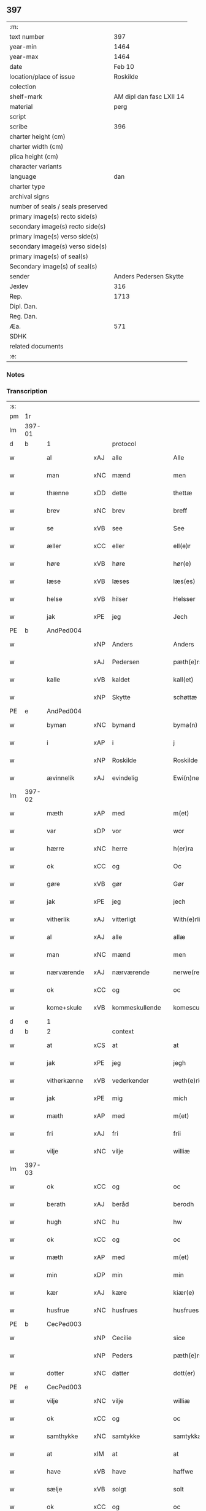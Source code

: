 ** 397

| :m:                               |                          |
| text number                       |                      397 |
| year-min                          |                     1464 |
| year-max                          |                     1464 |
| date                              |                   Feb 10 |
| location/place of issue           |                 Roskilde |
| colection                         |                          |
| shelf-mark                        | AM dipl dan fasc LXII 14 |
| material                          |                     perg |
| script                            |                          |
| scribe                            |                      396 |
| charter height (cm)               |                          |
| charter width (cm)                |                          |
| plica height (cm)                 |                          |
| character variants                |                          |
| language                          |                      dan |
| charter type                      |                          |
| archival signs                    |                          |
| number of seals / seals preserved |                          |
| primary image(s) recto side(s)    |                          |
| secondary image(s) recto side(s)  |                          |
| primary image(s) verso side(s)    |                          |
| secondary image(s) verso side(s)  |                          |
| primary image(s) of seal(s)       |                          |
| Secondary image(s) of seal(s)     |                          |
| sender                            |   Anders Pedersen Skytte |
| Jexlev                            |                      316 |
| Rep.                              |                     1713 |
| Dipl. Dan.                        |                          |
| Reg. Dan.                         |                          |
| Æa.                               |                      571 |
| SDHK                              |                          |
| related documents                 |                          |
| :e:                               |                          |

*** Notes


*** Transcription
| :s: |        |              |     |                |   |                   |                |   |   |   |        |         |   |   |    |                |
| pm  | 1r     |              |     |                |   |                   |                |   |   |   |        |         |   |   |    |                |
| lm  | 397-01 |              |     |                |   |                   |                |   |   |   |        |         |   |   |    |                |
| d   | b      | 1            |     | protocol       |   |                   |                |   |   |   |        |         |   |   |    |                |
| w   |        | al           | xAJ | alle           |   | Alle              | Alle           |   |   |   |        | dan     |   |   |    |         397-01 |
| w   |        | man          | xNC | mænd           |   | men               | men            |   |   |   |        | dan     |   |   |    |         397-01 |
| w   |        | thænne       | xDD | dette          |   | thettæ            | thettæ         |   |   |   |        | dan     |   |   |    |         397-01 |
| w   |        | brev         | xNC | brev           |   | breff             | bꝛeff          |   |   |   |        | dan     |   |   |    |         397-01 |
| w   |        | se           | xVB | see            |   | See               | ee            |   |   |   |        | dan     |   |   |    |         397-01 |
| w   |        | æller        | xCC | eller          |   | ell(e)r           | ellr          |   |   |   |        | dan     |   |   |    |         397-01 |
| w   |        | høre         | xVB | høre           |   | hør(e)            | hør           |   |   |   |        | dan     |   |   |    |         397-01 |
| w   |        | læse         | xVB | læses          |   | læs(es)           | læ            |   |   |   |        | dan     |   |   |    |         397-01 |
| w   |        | helse        | xVB | hilser         |   | Helsser           | Helſſer        |   |   |   |        | dan     |   |   |    |         397-01 |
| w   |        | jak          | xPE | jeg            |   | Jech              | Jech           |   |   |   |        | dan     |   |   |    |         397-01 |
| PE  | b      | AndPed004    |     |                |   |                   |                |   |   |   |        |         |   |   |    |                |
| w   |        |              | xNP | Anders         |   | Anders            | Ander         |   |   |   |        | dan     |   |   |    |         397-01 |
| w   |        |              | xAJ | Pedersen       |   | pæth(e)rss(øn)    | pæthꝛ̅ſ        |   |   |   |        | dan     |   |   |    |         397-01 |
| w   |        | kalle        | xVB | kaldet         |   | kall(et)          | kal̅l           |   |   |   |        | dan     |   |   |    |         397-01 |
| w   |        |              | xNP | Skytte         |   | schøttæ           | ſchøttæ        |   |   |   |        | dan     |   |   |    |         397-01 |
| PE  | e      | AndPed004    |     |                |   |                   |                |   |   |   |        |         |   |   |    |                |
| w   |        | byman        | xNC | bymand         |   | byma(n)           | byma̅           |   |   |   |        | dan     |   |   |    |         397-01 |
| w   |        | i            | xAP | i              |   | j                 | ȷ              |   |   |   |        | dan     |   |   |    |         397-01 |
| w   |        |              | xNP | Roskilde       |   | Roskilde          | Roſkılde       |   |   |   |        | dan     |   |   |    |         397-01 |
| w   |        | ævinnelik    | xAJ | evindelig      |   | Ewi(n)neligh      | Ewı̅nelıgh      |   |   |   |        | dan     |   |   |    |         397-01 |
| lm  | 397-02 |              |     |                |   |                   |                |   |   |   |        |         |   |   |    |                |
| w   |        | mæth         | xAP | med            |   | m(et)             | mꝫ             |   |   |   |        | dan     |   |   |    |         397-02 |
| w   |        | var          | xDP | vor            |   | wor               | woꝛ            |   |   |   |        | dan     |   |   |    |         397-02 |
| w   |        | hærre        | xNC | herre          |   | h(er)ra           | hra           |   |   |   |        | dan     |   |   |    |         397-02 |
| w   |        | ok           | xCC | og             |   | Oc                | Oc             |   |   |   |        | dan     |   |   |    |         397-02 |
| w   |        | gøre         | xVB | gør            |   | Gør               | Gøꝛ            |   |   |   |        | dan     |   |   |    |         397-02 |
| w   |        | jak          | xPE | jeg            |   | jech              | ȷech           |   |   |   |        | dan     |   |   |    |         397-02 |
| w   |        | vitherlik    | xAJ | vitterligt     |   | With(e)rlicht     | Wıthꝛ̅lıcht     |   |   |   |        | dan     |   |   |    |         397-02 |
| w   |        | al           | xAJ | alle           |   | allæ              | allæ           |   |   |   |        | dan     |   |   |    |         397-02 |
| w   |        | man          | xNC | mænd           |   | men               | men            |   |   |   |        | dan     |   |   |    |         397-02 |
| w   |        | nærværende   | xAJ | nærværende     |   | nerwe(rende)      | nerwe         |   |   |   | de-sup | dan     |   |   |    |         397-02 |
| w   |        | ok           | xCC | og             |   | oc                | oc             |   |   |   |        | dan     |   |   |    |         397-02 |
| w   |        | kome+skule   | xVB | kommeskullende |   | komescule(nde)    | komeſcule̅     |   |   |   |        | dan     |   |   |    |         397-02 |
| d   | e      | 1            |     |                |   |                   |                |   |   |   |        |         |   |   |    |                |
| d   | b      | 2            |     | context        |   |                   |                |   |   |   |        |         |   |   |    |                |
| w   |        | at           | xCS | at             |   | at                | at             |   |   |   |        | dan     |   |   |    |         397-02 |
| w   |        | jak          | xPE | jeg            |   | jegh              | ȷegh           |   |   |   |        | dan     |   |   |    |         397-02 |
| w   |        | vitherkænne  | xVB | vederkender    |   | weth(e)rken(n)er  | wethꝛ̅ken̅eꝛ     |   |   |   |        | dan     |   |   |    |         397-02 |
| w   |        | jak          | xPE | mig            |   | mich              | mich           |   |   |   |        | dan     |   |   |    |         397-02 |
| w   |        | mæth         | xAP | med            |   | m(et)             | mꝫ             |   |   |   |        | dan     |   |   |    |         397-02 |
| w   |        | fri          | xAJ | fri            |   | frii              | frii           |   |   |   |        | dan     |   |   |    |         397-02 |
| w   |        | vilje        | xNC | vilje          |   | williæ            | willıæ         |   |   |   |        | dan     |   |   |    |         397-02 |
| lm  | 397-03 |              |     |                |   |                   |                |   |   |   |        |         |   |   |    |                |
| w   |        | ok           | xCC | og             |   | oc                | oc             |   |   |   |        | dan     |   |   |    |         397-03 |
| w   |        | berath       | xAJ | beråd          |   | berodh            | berodh         |   |   |   |        | dan     |   |   |    |         397-03 |
| w   |        | hugh         | xNC | hu             |   | hw                | hw             |   |   |   |        | dan     |   |   |    |         397-03 |
| w   |        | ok           | xCC | og             |   | oc                | oc             |   |   |   |        | dan     |   |   |    |         397-03 |
| w   |        | mæth         | xAP | med            |   | m(et)             | mꝫ             |   |   |   |        | dan     |   |   |    |         397-03 |
| w   |        | min          | xDP | min            |   | min               | mi            |   |   |   |        | dan     |   |   |    |         397-03 |
| w   |        | kær          | xAJ | kære           |   | kiær(e)           | kiær          |   |   |   |        | dan     |   |   |    |         397-03 |
| w   |        | husfrue      | xNC | husfrues       |   | husfrues          | huſfrue       |   |   |   |        | dan     |   |   |    |         397-03 |
| PE  | b      | CecPed003    |     |                |   |                   |                |   |   |   |        |         |   |   |    |                |
| w   |        |              | xNP | Cecilie        |   | sice              | ſıce           |   |   |   |        | dan     |   |   |    |         397-03 |
| w   |        |              | xNP | Peders         |   | pæth(e)rs         | pæthꝛ        |   |   |   |        | dan     |   |   |    |         397-03 |
| w   |        | dotter       | xNC | datter         |   | dott(er)          | dott          |   |   |   |        | dan     |   |   |    |         397-03 |
| PE  | e      | CecPed003    |     |                |   |                   |                |   |   |   |        |         |   |   |    |                |
| w   |        | vilje        | xNC | vilje          |   | williæ            | wıllıæ         |   |   |   |        | dan     |   |   |    |         397-03 |
| w   |        | ok           | xCC | og             |   | oc                | oc             |   |   |   |        | dan     |   |   |    |         397-03 |
| w   |        | samthykke    | xNC | samtykke       |   | samtykkæ          | ſamtykkæ       |   |   |   |        | dan     |   |   |    |         397-03 |
| w   |        | at           | xIM | at             |   | at                | at             |   |   |   |        | dan     |   |   |    |         397-03 |
| w   |        | have         | xVB | have           |   | haffwe            | haffwe         |   |   |   |        | dan     |   |   |    |         397-03 |
| w   |        | sælje        | xVB | solgt          |   | solt              | ſolt           |   |   |   |        | dan     |   |   |    |         397-03 |
| w   |        | ok           | xCC | og             |   | oc                | oc             |   |   |   |        | dan     |   |   |    |         397-03 |
| w   |        | skøte        | xVB | skødt          |   | schøt             | ſchøt          |   |   |   |        | dan     |   |   |    |         397-03 |
| w   |        | ok           | xCC | og             |   | oc                | oc             |   |   |   |        | dan     |   |   |    |         397-03 |
| w   |        | sælje        | xVB | sælg           |   | sæll              | ſæll           |   |   |   |        | dan     |   |   |    |         397-03 |
| w   |        | ok           | xCC | og             |   | oc                | oc             |   |   |   |        | dan     |   |   |    |         397-03 |
| lm  | 397-04 |              |     |                |   |                   |                |   |   |   |        |         |   |   |    |                |
| w   |        | skøte        | xVB | skøder         |   | schøth(e)r        | ſchøth̅ꝛ        |   |   |   |        | dan     |   |   |    |         397-04 |
| w   |        | hetherlik    | xAJ | hæderlig       |   | heth(e)rligh      | hethꝛlıgh     |   |   |   |        | dan     |   |   |    |         397-04 |
| w   |        | man          | xNC | mand           |   | man               | man            |   |   |   |        | dan     |   |   |    |         397-04 |
| w   |        | hærre        | xNC | herr           |   | H(er)             | H̅              |   |   |   |        | dan     |   |   |    |         397-04 |
| PE  | b      | AndOlu004    |     |                |   |                   |                |   |   |   |        |         |   |   |    |                |
| w   |        |              | xNP | Anders         |   | anders            | andeꝛ         |   |   |   |        | dan     |   |   |    |         397-04 |
| w   |        |              | xNP | Olufsen        |   | oleffs(øn)        | oleff         |   |   |   |        | dan     |   |   |    |         397-04 |
| PE  | e      | AndOlu004    |     |                |   |                   |                |   |   |   |        |         |   |   |    |                |
| w   |        | perpetuus    | xNC |                |   | p(er)pet(uus)     | ̲etꝭ           |   |   |   |        | lat/dan |   |   |    |         397-04 |
| w   |        | vicarius     | xNC |                |   | vicar(ius)        | vıcarꝭ         |   |   |   |        | lat/dan |   |   |    |         397-04 |
| w   |        | i            | xAP | i              |   | i                 | ı              |   |   |   |        | dan     |   |   |    |         397-04 |
| w   |        |              | xNP | Roskilde       |   | Rosk(ilde)        | Roſkꝭ          |   |   |   |        | dan     |   |   |    |         397-04 |
| w   |        | domkirkje    | xNC | domkirke       |   | domki(er)kæ       | domkıkæ       |   |   |   |        | dan     |   |   |    |         397-04 |
| w   |        | en           | xNA | en             |   | en                | en             |   |   |   |        | dan     |   |   |    |         397-04 |
| w   |        | min          | xDP | min            |   | myn               | myn            |   |   |   |        | dan     |   |   |    |         397-04 |
| w   |        | garth        | xNC | gård           |   | gordh             | gordh          |   |   |   |        | dan     |   |   |    |         397-04 |
| w   |        | sum          | xRP | som            |   | som               | ſom            |   |   |   |        | dan     |   |   |    |         397-04 |
| w   |        | jak          | xPE | jeg            |   | jegh              | ȷegh           |   |   |   |        | dan     |   |   |    |         397-04 |
| w   |        | nu           | xAV | nu             |   | nw                | nw             |   |   |   |        | dan     |   |   |    |         397-04 |
| w   |        | i            | xAV | i              |   | i                 | ı              |   |   |   |        | dan     |   |   |    |         397-04 |
| w   |        | bo           | xVB | bor            |   | boor              | booꝛ           |   |   |   |        | dan     |   |   |    |         397-04 |
| w   |        | ligje        | xVB | liggende       |   | ligge(n)d(e)      | ligge̅         |   |   |   |        | dan     |   |   |    |         397-04 |
| lm  | 397-05 |              |     |                |   |                   |                |   |   |   |        |         |   |   |    |                |
| w   |        | i            | xAP | i              |   | i                 | ı              |   |   |   |        | dan     |   |   |    |         397-05 |
| w   |        | sankte       | xAJ | sankte         |   | s(anc)ti          | ſtı̅            |   |   |   |        | lat     |   |   |    |         397-05 |
| w   |        |              | xNP | Budolfi        |   | bothulphi         | bothulphi      |   |   |   |        | lat     |   |   |    |         397-05 |
| w   |        | sokn         | xNC | sogn           |   | sogn              | ſogn           |   |   |   |        | dan     |   |   |    |         397-05 |
| w   |        | sunnen       | xAJ | sønden         |   | sønnen            | ſønne         |   |   |   |        | dan     |   |   |    |         397-05 |
| w   |        | vither       | xAP | ved            |   | wedh              | wedh           |   |   |   |        | dan     |   |   |    |         397-05 |
| w   |        | torgh+gate   | xNC | torvgaden      |   | torffgaden        | toꝛffgaden     |   |   |   |        | dan     |   |   |    |         397-05 |
| w   |        | mællem       | xAP | mellem         |   | mello(m)          | mello̅          |   |   |   |        | dan     |   |   |    |         397-05 |
| w   |        | thæn         | xAT | den            |   | th(e)n            | thn̅            |   |   |   |        | dan     |   |   |    |         397-05 |
| w   |        | jorth        | xNC | jord           |   | jordh             | ȷoꝛdh          |   |   |   |        | dan     |   |   |    |         397-05 |
| w   |        | sum          | xRP | som            |   | som               | ſom            |   |   |   |        | dan     |   |   |    |         397-05 |
| PE  | b      | BjøSud001    |     |                |   |                   |                |   |   |   |        |         |   |   |    |                |
| w   |        |              | xNP | bjørn          |   | biørn             | bıøꝛn          |   |   |   |        | dan     |   |   |    |         397-05 |
| w   |        |              | xNP | Sudere         |   | sudher(e)         | ſudher        |   |   |   |        | dan     |   |   |    |         397-05 |
| PE  | e      | BjøSud001    |     |                |   |                   |                |   |   |   |        |         |   |   |    |                |
| w   |        | nu           | xAV | nu             |   | nw                | nw             |   |   |   |        | dan     |   |   |    |         397-05 |
| w   |        | upa          | xAV | på             |   | pa                | pa             |   |   |   |        | dan     |   |   |    |         397-05 |
| w   |        | bo           | xVB | bor            |   | boor              | booꝛ           |   |   |   |        | dan     |   |   |    |         397-05 |
| w   |        | ok           | xCC | og             |   | oc                | oc             |   |   |   |        | dan     |   |   |    |         397-05 |
| w   |        | sankte       | xAJ | sankte         |   | s(anc)ti          | ſti̅            |   |   |   |        | lat     |   |   |    |         397-05 |
| w   |        |              | xNP |                |   | laur(is)sæ        | laurꝭſæ        |   |   |   |        | dan     |   |   |    |         397-05 |
| w   |        | kirkje       | xNC | kirke          |   | kirkæ             | kirkæ          |   |   |   |        | dan     |   |   |    |         397-05 |
| lm  | 397-06 |              |     |                |   |                   |                |   |   |   |        |         |   |   |    |                |
| w   |        | jorth        | xNC | jord           |   | iorh              | ıoꝛh           |   |   |   |        | dan     |   |   |    |         397-06 |
| w   |        | mæth         | xAP | med            |   | m(et)             | mꝫ             |   |   |   |        | dan     |   |   |    |         397-06 |
| w   |        | al           | xAJ | al             |   | all               | all            |   |   |   |        | dan     |   |   |    |         397-06 |
| w   |        | forskreven   | xAJ | forskrevne     |   | for(screfne)      | foꝛꝭᷠͤ           |   |   |   |        | dan     |   |   |    |         397-06 |
| w   |        | garth        | xNC | gårds          |   | gords             | goꝛd          |   |   |   |        | dan     |   |   |    |         397-06 |
| w   |        | tilligjelse  | xNC | tilliggelse    |   | tilliggelsæ       | tıllıggelſæ    |   |   |   |        | dan     |   |   |    |         397-06 |
| w   |        | brethe       | xNC | bredde         |   | bredhe            | bredhe         |   |   |   |        | dan     |   |   |    |         397-06 |
| w   |        | ok           | xCC | og             |   | oc                | oc             |   |   |   |        | dan     |   |   |    |         397-06 |
| w   |        | længe        | xNC | længe          |   | lenge             | lenge          |   |   |   |        | dan     |   |   |    |         397-06 |
| w   |        | hus          | xNC | hus            |   | hws               | hw            |   |   |   |        | dan     |   |   |    |         397-06 |
| w   |        | ok           | xCC | og             |   | oc                | oc             |   |   |   |        | dan     |   |   |    |         397-06 |
| w   |        | grund        | xNC | grund          |   | gru(n)dh          | gru̅dh          |   |   |   |        | dan     |   |   |    |         397-06 |
| w   |        | vat          | xAJ | vådt           |   | wot               | wot            |   |   |   |        | dan     |   |   |    |         397-06 |
| w   |        | ok           | xCC | og             |   | oc                | oc             |   |   |   |        | dan     |   |   |    |         397-06 |
| w   |        | thyr         | xAJ | tørt           |   | tiwrth            | tıwrth         |   |   |   |        | dan     |   |   |    |         397-06 |
| w   |        | ænge         | xAV | ingte          |   | engthæ            | engthæ         |   |   |   |        | dan     |   |   |    |         397-06 |
| w   |        | undentaken   | xAV | unden          |   | vnde(n)           | vnde̅           |   |   |   |        | dan     |   |   |    |         397-06 |
| w   |        | undentaken   | xAV | taget          |   | taghet            | taghet         |   |   |   |        | dan     |   |   |    |         397-06 |
| w   |        | til          | xAP | til            |   | till              | tıll           |   |   |   |        | dan     |   |   |    |         397-06 |
| w   |        | ævinnelik    | xAJ | evindelige     |   | ewi(m)ne⟨-⟩¦lighe | ewi̅ne⟨ ⟩¦lıghe |   |   |   |        | dan     |   |   |    | 397-06-3970-07 |
| w   |        | eghe         | xNC | eje            |   | eyæ               | eyæ            |   |   |   |        | dan     |   |   |    |         397-07 |
| w   |        | item         | xAV |                |   | Jt(em)            | Jtꝭ            |   |   |   |        | lat     |   |   |    |         397-07 |
| w   |        | kænne        | xVB | kendes         |   | ke(n)nis          | ke̅ni          |   |   |   |        | dan     |   |   |    |         397-07 |
| w   |        | jak          | xPE | jeg            |   | jech              | ȷech           |   |   |   |        | dan     |   |   |    |         397-07 |
| w   |        | jak          | xPE | mig            |   | mich              | mich           |   |   |   |        | dan     |   |   |    |         397-07 |
| w   |        | at           | xIM | at             |   | at                | at             |   |   |   |        | dan     |   |   |    |         397-07 |
| w   |        | have         | xVB | have           |   | haffwæ            | haffwæ         |   |   |   |        | dan     |   |   |    |         397-07 |
| w   |        | upbære       | xVB | opbåret        |   | vpboret           | vpboret        |   |   |   |        | dan     |   |   |    |         397-07 |
| w   |        | ful          | xAJ | fuldt          |   | fult              | fult           |   |   |   |        | dan     |   |   |    |         397-07 |
| w   |        | værth        | xNC | værd           |   | wærdh             | wærdh          |   |   |   |        | dan     |   |   |    |         397-07 |
| w   |        | ok           | xCC | og             |   | oc                | oc             |   |   |   |        | dan     |   |   |    |         397-07 |
| w   |        | goth         | xAJ | god            |   | goth              | goth           |   |   |   |        | dan     |   |   |    |         397-07 |
| w   |        | betaling     | xNC | betaling       |   | betaling          | betaling       |   |   |   |        | dan     |   |   |    |         397-07 |
| w   |        | af           | xAP | af             |   | aff               | aff            |   |   |   |        | dan     |   |   |    |         397-07 |
| w   |        | fornævnd     | xAJ | fornævnte      |   | for(nefnde)       | foꝛͩͤ            |   |   |   |        | dan     |   |   |    |         397-07 |
| w   |        | hærre        | xNC | herr           |   | H(er)             | H̅              |   |   |   |        | dan     |   |   |    |         397-07 |
| PE  | b      | AndOlu004    |     |                |   |                   |                |   |   |   |        |         |   |   |    |                |
| w   |        |              | xNP | Anders         |   | anders            | andeꝛ         |   |   |   |        | dan     |   |   |    |         397-07 |
| w   |        |              | xNP | Olufsen        |   | oleffs(øn)        | oleff         |   |   |   |        | dan     |   |   |    |         397-07 |
| PE  | e      | AndOlu004    |     |                |   |                   |                |   |   |   |        |         |   |   |    |                |
| w   |        | fore         | xAP | fore           |   | for(e)            | for           |   |   |   |        | dan     |   |   |    |         397-07 |
| lm  | 397-08 |              |     |                |   |                   |                |   |   |   |        |         |   |   |    |                |
| w   |        | thæn         | xAT | den            |   | th(e)n            | th̅            |   |   |   |        | dan     |   |   |    |         397-08 |
| w   |        | foreskreven  | xAJ | foreskrevne    |   | for(e)sc(re)ffne  | foꝛꝭſcͤffne     |   |   |   |        | dan     |   |   |    |         397-08 |
| w   |        | garth        | xNC | gård           |   | gordh             | goꝛdh          |   |   |   |        | dan     |   |   |    |         397-08 |
| w   |        | sva          | xAV | så             |   | swo               | ſwo            |   |   |   |        | dan     |   |   |    |         397-08 |
| w   |        | at           | xCS | at             |   | at                | at             |   |   |   |        | dan     |   |   |    |         397-08 |
| w   |        | jak          | xPE | jeg            |   | jech              | ȷech           |   |   |   |        | dan     |   |   |    |         397-08 |
| w   |        | ok           | xCC | og             |   | oc                | oc             |   |   |   |        | dan     |   |   |    |         397-08 |
| w   |        | forskreven   | xAJ | forskrevne     |   | for(screfne)      | foꝛꝭᷠͤ           |   |   |   |        | dan     |   |   |    |         397-08 |
| w   |        | min          | xDP | min            |   | my(n)             | my̅             |   |   |   |        | dan     |   |   |    |         397-08 |
| w   |        | husfrue      | xNC | husfrue        |   | husf(rv)          | huſfͮ           |   |   |   |        | dan     |   |   |    |         397-08 |
| w   |        | vi           | xPE | os             |   | oss               | oſſ            |   |   |   |        | dan     |   |   |    |         397-08 |
| w   |        | aldeles      | xAV | aldeles        |   | aldelis           | aldelı        |   |   |   |        | dan     |   |   |    |         397-08 |
| w   |        | nøghje       | xVB | nøjes          |   | nøghis            | nøghı         |   |   |   |        | dan     |   |   |    |         397-08 |
| w   |        | i            | xAP | i              |   | j                 | ȷ              |   |   |   |        | dan     |   |   |    |         397-08 |
| w   |        | al           | xAJ | alle           |   | alle              | alle           |   |   |   |        | dan     |   |   |    |         397-08 |
| w   |        | mate         | xNC | måde           |   | made              | made           |   |   |   |        | dan     |   |   |    |         397-08 |
| w   |        | item         | xAV |                |   | Jt(em)            | Jtꝭ            |   |   |   |        | lat     |   |   |    |         397-08 |
| w   |        | kænne        | xVB | kendes         |   | ke(n)nis          | ke̅ni          |   |   |   |        | dan     |   |   |    |         397-08 |
| w   |        | jak          | xPE | jeg            |   | jech              | ȷech           |   |   |   |        | dan     |   |   |    |         397-08 |
| w   |        | jak          | xPE | mig            |   | mich              | mich           |   |   |   |        | dan     |   |   |    |         397-08 |
| w   |        | ok           | xCC | og             |   | oc                | oc             |   |   |   |        | dan     |   |   |    |         397-08 |
| w   |        | min          | xDP | min            |   | my(n)             | my̅             |   |   |   |        | dan     |   |   |    |         397-08 |
| lm  | 397-09 |              |     |                |   |                   |                |   |   |   |        |         |   |   |    |                |
| w   |        | husfru       | xNC | husfrue        |   | husfru            | huſfru         |   |   |   |        | dan     |   |   |    |         397-09 |
| w   |        | ok           | xCC | og             |   | oc                | oc             |   |   |   |        | dan     |   |   |    |         397-09 |
| w   |        | var          | xDP | vore           |   | wor(e)            | wor           |   |   |   |        | dan     |   |   |    |         397-09 |
| w   |        | arving       | xNC | arvinge        |   | arwinge           | aꝛwinge        |   |   |   |        | dan     |   |   |    |         397-09 |
| w   |        | ænge         | xDD | ingen          |   | engh(e)n          | engh̅          |   |   |   |        | dan     |   |   |    |         397-09 |
| w   |        | ytermere     | xAJ | ydermere       |   | yth(e)rmer(e)     | ythꝛ̅mer       |   |   |   |        | dan     |   |   |    |         397-09 |
| w   |        | rættighhet   | xNC | rettighed      |   | rættecheet        | rættecheet     |   |   |   |        | dan     |   |   |    |         397-09 |
| w   |        | ok           | xCC | og             |   | oc                | oc             |   |   |   |        | dan     |   |   |    |         397-09 |
| w   |        | eghedom      | xNC | ejendom        |   | eyændom           | eyændo        |   |   |   |        | dan     |   |   |    |         397-09 |
| w   |        | at           | xIM | at             |   | at                | at             |   |   |   |        | dan     |   |   |    |         397-09 |
| w   |        | have         | xVB | have           |   | haffwæ            | haffwæ         |   |   |   |        | dan     |   |   |    |         397-09 |
| w   |        | i            | xAP | i              |   | j                 | ȷ              |   |   |   |        | dan     |   |   |    |         397-09 |
| w   |        | forskreven   | xAJ | forskrevne     |   | forsc(re)ffne     | foꝛſcͤffne      |   |   |   |        | dan     |   |   |    |         397-09 |
| w   |        | garth        | xNC | gård           |   | gordh             | goꝛdh          |   |   |   |        | dan     |   |   |    |         397-09 |
| w   |        | i            | xAP | i              |   | j                 | ȷ              |   |   |   |        | dan     |   |   |    |         397-09 |
| w   |        | noker        | xDD | nogen          |   | nogh(e)r          | noghꝛ̅          |   |   |   |        | dan     |   |   |    |         397-09 |
| lm  | 397-10 |              |     |                |   |                   |                |   |   |   |        |         |   |   |    |                |
| w   |        | mate         | xNC | måde           |   | made              | made           |   |   |   |        | dan     |   |   |    |         397-10 |
| w   |        | æfter        | xAP | efter          |   | æfft(er)          | æfft          |   |   |   |        | dan     |   |   |    |         397-10 |
| w   |        | thænne       | xDD | denne          |   | then(n)æ          | then̅æ          |   |   |   |        | dan     |   |   |    |         397-10 |
| w   |        | dagh         | xNC | dag            |   | daw               | daw            |   |   |   |        | dan     |   |   |    |         397-10 |
| w   |        | item         | xAV |                |   | Jt(em)            | Jtꝭ            |   |   |   |        | lat     |   |   |    |         397-10 |
| w   |        | tilbinde     | xVB | tilbinder      |   | tilbindh(e)r      | tilbindhꝛ̅      |   |   |   |        | dan     |   |   |    |         397-10 |
| w   |        | jak          | xPE | jeg            |   | jech              | ȷech           |   |   |   |        | dan     |   |   |    |         397-10 |
| w   |        | jak          | xPE | mig            |   | mich              | mich           |   |   |   |        | dan     |   |   |    |         397-10 |
| w   |        | ok           | xCC | og             |   | oc                | oc             |   |   |   |        | dan     |   |   |    |         397-10 |
| w   |        | min          | xDP | mine           |   | mynæ              | mẏnæ           |   |   |   |        | dan     |   |   |    |         397-10 |
| w   |        | arving       | xNC | arvinge        |   | arwinge           | aꝛwinge        |   |   |   |        | dan     |   |   |    |         397-10 |
| w   |        | at           | xIM | at             |   | at                | at             |   |   |   |        | dan     |   |   |    |         397-10 |
| w   |        | fri          | xVB | fri            |   | frij              | frij           |   |   |   |        | dan     |   |   |    |         397-10 |
| w   |        | ok           | xCC | og             |   | oc                | oc             |   |   |   |        | dan     |   |   |    |         397-10 |
| w   |        | hemle        | xVB | hjemle         |   | hemlæ             | hemlæ          |   |   |   |        | dan     |   |   |    |         397-10 |
| w   |        | ok           | xCC | og             |   | oc                | oc             |   |   |   |        | dan     |   |   |    |         397-10 |
| w   |        | tilsta       | xVB | tilstå         |   | tilstaa           | tılſtaa        |   |   |   |        | dan     |   |   |    |         397-10 |
| w   |        | fornævnd     | xAJ | fornævnte      |   | for(nefnde)       | foꝛ           |   |   |   | de-sup | dan     |   |   |    |         397-10 |
| w   |        | hærre        | xNC | herr           |   | h(er)             | h̅              |   |   |   |        | dan     |   |   |    |         397-10 |
| PE  | b      | AndOlu004    |     |                |   |                   |                |   |   |   |        |         |   |   |    |                |
| w   |        |              | xNP | Anders         |   | andr(is)          | andrꝭ          |   |   |   |        | dan     |   |   |    |         397-10 |
| lm  | 397-11 |              |     |                |   |                   |                |   |   |   |        |         |   |   |    |                |
| w   |        |              | xNP | Olufsen        |   | oleffs(øn)        | oleff         |   |   |   |        | dan     |   |   |    |         397-11 |
| PE  | e      | AndOlu004    |     |                |   |                   |                |   |   |   |        |         |   |   |    |                |
| w   |        | ok           | xCC | og             |   | oc                | oc             |   |   |   |        | dan     |   |   |    |         397-11 |
| w   |        | han          | xPE | hans           |   | hans              | han           |   |   |   |        | dan     |   |   |    |         397-11 |
| w   |        | arving       | xNC | arvinge        |   | arwinge           | arwinge        |   |   |   |        | dan     |   |   |    |         397-11 |
| w   |        | thæn         | xAT | den            |   | th(e)n            | thn̅            |   |   |   |        | dan     |   |   |    |         397-11 |
| w   |        | fornævnd     | xAJ | fornævnte      |   | for(nefnde)       | foꝛͩᷔ            |   |   |   |        | dan     |   |   |    |         397-11 |
| w   |        | garth        | xNC | gård           |   | gordh             | goꝛdh          |   |   |   |        | dan     |   |   |    |         397-11 |
| w   |        | mæth         | xAP | med            |   | m(et)             | mꝫ             |   |   |   |        | dan     |   |   |    |         397-11 |
| w   |        | hus          | xNC | hus            |   | hws               | hw            |   |   |   |        | dan     |   |   |    |         397-11 |
| w   |        | ok           | xCC | og             |   | oc                | oc             |   |   |   |        | dan     |   |   |    |         397-11 |
| w   |        | jorth        | xNC | jord           |   | jordh             | ȷoꝛdh          |   |   |   |        | dan     |   |   |    |         397-11 |
| w   |        | sum          | xRP | som            |   | som               | ſom            |   |   |   |        | dan     |   |   |    |         397-11 |
| w   |        | foreskreven  | xAJ | foreskrevet    |   | for(e)sc(re)ffuet | forſcͤffuet    |   |   |   |        | dan     |   |   |    |         397-11 |
| w   |        | sta          | xVB | står           |   | star              | ſtaꝛ           |   |   |   |        | dan     |   |   |    |         397-11 |
| w   |        | mot          | xAP | mod            |   | mot               | mot            |   |   |   |        | dan     |   |   |    |         397-11 |
| w   |        | hvær         | xDD | hvers          |   | hwers             | hweꝛ          |   |   |   |        | dan     |   |   |    |         397-11 |
| w   |        | man          | xNC | mands          |   | mans              | man           |   |   |   |        | dan     |   |   |    |         397-11 |
| w   |        | hinder       | xNC | hinder         |   | hinder            | hindeꝛ         |   |   |   |        | dan     |   |   |    |         397-11 |
| lm  | 397-12 |              |     |                |   |                   |                |   |   |   |        |         |   |   |    |                |
| w   |        | æller        | xCC | eller          |   | ell(e)r           | ellr          |   |   |   |        | dan     |   |   |    |         397-12 |
| w   |        | gensæghjelse | xNC | gensigelse     |   | giensyælsæ        | gıenſyælſæ     |   |   |   |        | dan     |   |   |    |         397-12 |
| w   |        | ske          | xVB | skede          |   | Skedhæ            | kedhæ         |   |   |   |        | dan     |   |   |    |         397-12 |
| w   |        | thæn         | xPE | det            |   | th(et)            | thꝫ            |   |   |   |        | dan     |   |   |    |         397-12 |
| w   |        | ok           | xAV | og             |   | oc                | oc             |   |   |   |        | dan     |   |   |    |         397-12 |
| w   |        | sva          | xAV | så             |   | swo               | ſwo            |   |   |   |        | dan     |   |   |    |         397-12 |
| w   |        | thæn         | xPE | det            |   | th(et)            | thꝫ            |   |   |   |        | dan     |   |   |    |         397-12 |
| w   |        | guth         | xNC | Gud            |   | gudh              | gudh           |   |   |   |        | dan     |   |   |    |         397-12 |
| w   |        | forbjuthe    | xVB | forbyde        |   | forbiwdhe         | foꝛbıwdhe      |   |   |   |        | dan     |   |   |    |         397-12 |
| w   |        | at           | xCS | at             |   | at                | at             |   |   |   |        | dan     |   |   |    |         397-12 |
| w   |        | fornævnd     | xAJ | fornævnte      |   | for(nefnde)       | foꝛͩꝭ           |   |   |   |        | dan     |   |   |    |         397-12 |
| w   |        | hærre        | xNC | herr           |   | h(er)             | h̅              |   |   |   |        | dan     |   |   |    |         397-12 |
| PE  | b      | AndOlu004    |     |                |   |                   |                |   |   |   |        |         |   |   |    |                |
| w   |        |              | xNP | Anders         |   | andr(is)          | andrꝭ          |   |   |   |        | dan     |   |   |    |         397-12 |
| PE  | e      | AndOlu004    |     |                |   |                   |                |   |   |   |        |         |   |   |    |                |
| w   |        | noker        | xDD | nogen          |   | noke(n)           | noke̅           |   |   |   |        | dan     |   |   |    |         397-12 |
| w   |        | skathe       | xNC | skade          |   | skadhe            | ſkadhe         |   |   |   |        | dan     |   |   |    |         397-12 |
| w   |        | fa           | xVB | finge          |   | finge             | fınge          |   |   |   |        | dan     |   |   |    |         397-12 |
| w   |        | upa          | xAP | opå            |   | vpa               | vpa            |   |   |   |        | dan     |   |   |    |         397-12 |
| w   |        | forskreven   | xAJ | forskrevne     |   | for(screfne)      | foꝛꝭᷠͤ           |   |   |   |        | dan     |   |   |    |         397-12 |
| lm  | 397-13 |              |     |                |   |                   |                |   |   |   |        |         |   |   |    |                |
| w   |        | garth        | xNC | gård           |   | gordh             | goꝛdh          |   |   |   |        | dan     |   |   |    |         397-13 |
| w   |        | for          | xAP | for            |   | for               | foꝛ            |   |   |   |        | dan     |   |   |    |         397-13 |
| w   |        | min          | xDP | min            |   | myn               | mẏn            |   |   |   |        | dan     |   |   |    |         397-13 |
| w   |        | brist        | xNC | brist          |   | brøst             | brøſt          |   |   |   |        | dan     |   |   |    |         397-13 |
| w   |        | ok           | xCC | og             |   | oc                | oc             |   |   |   |        | dan     |   |   |    |         397-13 |
| w   |        | forsømelse   | xNC | forsømmelse    |   | forsømelsæ        | foꝛſømelſæ     |   |   |   |        | dan     |   |   |    |         397-13 |
| w   |        | skyld        | xNC | skyld          |   | schuld            | ſchuld         |   |   |   |        | dan     |   |   |    |         397-13 |
| p   |        |              |     |                |   | /                 | /              |   |   |   |        | dan     |   |   |    |         397-13 |
| w   |        | tha          | xAV | da             |   | Tha               | Tha            |   |   |   |        | dan     |   |   |    |         397-13 |
| w   |        | tilbinde     | xVB | tilbinder      |   | tilbindh(e)r      | tılbindhꝛ̅      |   |   |   |        | dan     |   |   |    |         397-13 |
| w   |        | jak          | xPE | jeg            |   | jech              | ȷech           |   |   |   |        | dan     |   |   |    |         397-13 |
| w   |        | jak          | xPE | mig            |   | mich              | mich           |   |   |   |        | dan     |   |   |    |         397-13 |
| w   |        | ok           | xCC | og             |   | oc                | oc             |   |   |   |        | dan     |   |   |    |         397-13 |
| w   |        | min          | xDP | mine           |   | myne              | myne           |   |   |   |        | dan     |   |   |    |         397-13 |
| w   |        | arving       | xNC | arvinge        |   | arwinge           | aꝛwinge        |   |   |   |        | dan     |   |   |    |         397-13 |
| w   |        | thæn         | xAT | den            |   | th(e)n            | th̅            |   |   |   |        | dan     |   |   |    |         397-13 |
| w   |        | skathe       | xNC | skade          |   | skadha            | ſkadha         |   |   |   |        | dan     |   |   |    |         397-13 |
| w   |        | up           | xAV | op             |   | vp                | vp             |   |   |   |        | dan     |   |   |    |         397-13 |
| lm  | 397-14 |              |     |                |   |                   |                |   |   |   |        |         |   |   |    |                |
| w   |        | at           | xIM | at             |   | at                | at             |   |   |   |        | dan     |   |   |    |         397-14 |
| w   |        | rætte        | xVB | rette          |   | rætthæ            | rætthæ         |   |   |   |        | dan     |   |   |    |         397-14 |
| w   |        | ok           | xCC | og             |   | oc                | oc             |   |   |   |        | dan     |   |   |    |         397-14 |
| w   |        | gen          | xAV | igen           |   | jgen              | ȷgen           |   |   |   |        | dan     |   |   |    |         397-14 |
| w   |        | vitherlægje  | xVB | vederlægge     |   | weth(e)rlegge     | wethꝛ̅legge     |   |   |   |        | dan     |   |   |    |         397-14 |
| w   |        | innen        | xAP | inden          |   | jnne(n)           | ȷnne̅           |   |   |   |        | dan     |   |   |    |         397-14 |
| w   |        | et           | xAT | et             |   | et                | et             |   |   |   |        | dan     |   |   |    |         397-14 |
| w   |        | halv         | xAJ | halvt          |   | halfft            | halfft         |   |   |   |        | dan     |   |   |    |         397-14 |
| w   |        | ar           | xNC | år             |   | aar               | aaꝛ            |   |   |   |        | dan     |   |   |    |         397-14 |
| w   |        | thær         | xAV | der            |   | th(e)r            | thr           |   |   |   |        | dan     |   |   |    |         397-14 |
| w   |        | næst         | xAV | næst           |   | nest              | neſt           |   |   |   |        | dan     |   |   |    |         397-14 |
| w   |        | æfter        | xAP | efter          |   | effth(e)r         | effthꝛ̅         |   |   |   |        | dan     |   |   |    |         397-14 |
| w   |        | uten         | xAP | uden           |   | vden              | vden           |   |   |   |        | dan     |   |   |    |         397-14 |
| w   |        | al           | xAJ | alle           |   | allæ              | allæ           |   |   |   |        | dan     |   |   |    |         397-14 |
| w   |        | hjalp        | xNC | hjælpe         |   | hielpæ            | hıelpæ         |   |   |   |        | dan     |   |   |    |         397-14 |
| w   |        | rethe        | xNC | rede           |   | rædhe             | rædhe          |   |   |   |        | dan     |   |   |    |         397-14 |
| w   |        | æller        | xCC | eller          |   | ell(e)r           | ellr          |   |   |   |        | dan     |   |   |    |         397-14 |
| w   |        | gensæghjelse | xNC | gensigelse     |   | ge(n)syelsæ       | ge̅ſẏelſæ       |   |   |   |        | dan     |   |   |    |         397-14 |
| lm  | 397-15 |              |     |                |   |                   |                |   |   |   |        |         |   |   |    |                |
| w   |        | i            | xAP | i              |   | j                 | ȷ              |   |   |   |        | dan     |   |   |    |         397-15 |
| w   |        | noker        | xDD | nogen          |   | nogh(e)r          | noghꝛ         |   |   |   |        | dan     |   |   |    |         397-15 |
| w   |        | mate         | xNC | måde           |   | made              | made           |   |   |   |        | dan     |   |   |    |         397-15 |
| d   | e      | 2            |     |                |   |                   |                |   |   |   |        |         |   |   |    |                |
| d   | b      | 3            |     | eschatocol     |   |                   |                |   |   |   |        |         |   |   |    |                |
| w   |        | til          | xAP | til            |   | till              | tıll           |   |   |   |        | dan     |   |   |    |         397-15 |
| w   |        | æn           | xAV | en             |   | en                | e             |   |   |   |        | dan     |   |   |    |         397-15 |
| w   |        | stor         | xAJ | større         |   | størr(e)          | ſtørr         |   |   |   |        | dan     |   |   |    |         397-15 |
| w   |        | forvaring    | xNC | forvaring      |   | forwaring         | foꝛwaring      |   |   |   |        | dan     |   |   |    |         397-15 |
| w   |        | tha          | xAV | da             |   | tha               | tha            |   |   |   |        | dan     |   |   |    |         397-15 |
| w   |        | hængje       | xVB | hænger         |   | hengh(e)r         | henghꝛ        |   |   |   |        | dan     |   |   |    |         397-15 |
| w   |        | jak          | xPE | jeg            |   | jech              | ȷech           |   |   |   |        | dan     |   |   |    |         397-15 |
| w   |        | fornævnd     | xAJ | fornævnte      |   | for(nefnde)       | foꝛ           |   |   |   | de-sup | dan     |   |   |    |         397-15 |
| PE  | b      | AndPed004    |     |                |   |                   |                |   |   |   |        |         |   |   |    |                |
| w   |        |              | xNP | Anders         |   | anders            | ander         |   |   |   |        | dan     |   |   |    |         397-15 |
| w   |        |              | xNP | Pedersen       |   | pædh(e)rss(øn)    | pædhꝛ̅ſ        |   |   |   |        | dan     |   |   |    |         397-15 |
| w   |        |              | xNP | Skytte         |   | schøttæ           | ſchøttæ        |   |   |   |        | dan     |   |   |    |         397-15 |
| PE  | e      | AndPed004    |     |                |   |                   |                |   |   |   |        |         |   |   |    |                |
| w   |        | min          | xDP | mit            |   | mit               | mıt            |   |   |   |        | dan     |   |   |    |         397-15 |
| w   |        | insighle     | xNC | indsegl        |   | Jncigle           | Jncıgle        |   |   |   |        | dan     |   |   |    |         397-15 |
| w   |        | næthen       | xAV | neden          |   | neth(e)n          | nethn̅          |   |   |   |        | dan     |   |   |    |         397-15 |
| w   |        | upa          | xAP | på             |   | pa                | pa             |   |   |   |        | dan     |   |   |    |         397-15 |
| lm  | 397-16 |              |     |                |   |                   |                |   |   |   |        |         |   |   |    |                |
| w   |        | thænne       | xDD | dette          |   | th(ette)          | thꝫͤ            |   |   |   |        | dan     |   |   |    |         397-16 |
| w   |        | brev         | xNC | brev           |   | br(e)ff           | bꝛ̅ff           |   |   |   |        | dan     |   |   |    |         397-16 |
| w   |        | ok           | xCC | og             |   | oc                | oc             |   |   |   |        | dan     |   |   |    |         397-16 |
| w   |        | thær         | xAV | der            |   | th(e)r            | thr           |   |   |   |        | dan     |   |   |    |         397-16 |
| w   |        | til          | xAV | til            |   | till              | tıll           |   |   |   |        | dan     |   |   |    |         397-16 |
| w   |        | bethe        | xVB | beder          |   | beth(e)r          | bethr         |   |   |   |        | dan     |   |   |    |         397-16 |
| w   |        | jak          | xPE | jeg            |   | jech              | ȷech           |   |   |   |        | dan     |   |   |    |         397-16 |
| w   |        | hetherlik    | xAJ | hæderlige      |   | heth(e)rlighe     | hethꝛ̅lıghe     |   |   |   |        | dan     |   |   |    |         397-16 |
| w   |        | ok           | xCC | og             |   | oc                | oc             |   |   |   |        | dan     |   |   |    |         397-16 |
| w   |        | beskethen    | xAJ | beskedne       |   | beskethne         | beſkethne      |   |   |   |        | dan     |   |   |    |         397-16 |
| w   |        | man          | xNC | mænd           |   | mæ(n)             | mæ̅             |   |   |   |        | dan     |   |   |    |         397-16 |
| w   |        | sum          | xRP | som            |   | som               | ſom            |   |   |   |        | dan     |   |   |    |         397-16 |
| w   |        | være         | xVB | er             |   | ær                | ær             |   |   |   |        | dan     |   |   |    |         397-16 |
| w   |        | hærre        | xNC | herr           |   | h(er)             | h̅              |   |   |   |        | dan     |   |   |    |         397-16 |
| PE  | b      | BørJen001    |     |                |   |                   |                |   |   |   |        |         |   |   |    |                |
| w   |        |              | xNP | Børge          |   | børye             | børye          |   |   |   |        | dan     |   |   |    |         397-16 |
| w   |        |              | xNP | Jensen         |   | jenss(øn)         | ȷenſ          |   |   |   |        | dan     |   |   |    |         397-16 |
| PE  | e      | BørJen001    |     |                |   |                   |                |   |   |   |        |         |   |   |    |                |
| w   |        | kanik        | xNC | kannik         |   | canik             | canik          |   |   |   |        | dan     |   |   |    |         397-16 |
| w   |        | i            | xAP | i              |   | i                 | ı              |   |   |   |        | dan     |   |   |    |         397-16 |
| w   |        |              | xNP | Roskilde       |   | Rosk(ilde)        | Roſkꝭ          |   |   |   |        | dan     |   |   |    |         397-16 |
| w   |        | hærre        | xNC | herr           |   | h(er)             | h̅              |   |   |   |        | dan     |   |   |    |         397-16 |
| lm  | 397-17 |              |     |                |   |                   |                |   |   |   |        |         |   |   |    |                |
| PE  | b      | JepJen004    |     |                |   |                   |                |   |   |   |        |         |   |   |    |                |
| w   |        |              | xNP | Jep            |   | jeip              | ȷeip           |   |   |   |        | dan     |   |   |    |         397-17 |
| w   |        |              | xNP | Jensen         |   | jenss(øn)         | ȷenſ          |   |   |   |        | dan     |   |   |    |         397-17 |
| PE  | e      | JepJen004    |     |                |   |                   |                |   |   |   |        |         |   |   |    |                |
| w   |        | perpetuus    | xNC |                |   | p(er)pet(uus)     | ̲etꝭ           |   |   |   |        | lat/dan |   |   |    |         397-17 |
| w   |        | vicarius     | xNC |                |   | uicar(ius)        | uicarꝭ         |   |   |   |        | lat/dan |   |   |    |         397-17 |
| w   |        | til          | xAP | til            |   | til               | tıl            |   |   |   |        | dan     |   |   |    |         397-17 |
| w   |        | sankte       | xAJ | Sankte         |   | s(anc)ta          | ſta̅            |   |   |   |        | lat/dan |   |   |    |         397-17 |
| w   |        |              | xNP | Anna           |   | Anna              | Anna           |   |   |   |        | lat/dan |   |   |    |         397-17 |
| w   |        | altere       | xNC | alter          |   | altar(e)          | altar         |   |   |   |        | dan     |   |   |    |         397-17 |
| w   |        | i            | xAP | i              |   | j                 | ȷ              |   |   |   |        | dan     |   |   |    |         397-17 |
| w   |        |              | xNP | Roskilde       |   | Rosk(ilde)        | Roſkꝭ          |   |   |   |        | dan     |   |   |    |         397-17 |
| w   |        | domkirkje    | xNC | domkirke       |   | do(m)kirkæ        | do̅kirkæ        |   |   |   |        | dan     |   |   |    |         397-17 |
| PE  | b      | OluPed001    |     |                |   |                   |                |   |   |   |        |         |   |   |    |                |
| w   |        |              | xNP | Oluf           |   | oleff             | oleff          |   |   |   |        | dan     |   |   |    |         397-17 |
| w   |        |              | xNP | Schynneræ      |   | schynneræ         | ſchynneræ      |   |   |   |        | dan     |   |   |    |         397-17 |
| PE  | e      | OluPed001    |     |                |   |                   |                |   |   |   |        |         |   |   |    |                |
| w   |        | ok           | xCC | og             |   | oc                | oc             |   |   |   |        | dan     |   |   |    |         397-17 |
| PE  | b      | BjøSud001    |     |                |   |                   |                |   |   |   |        |         |   |   |    |                |
| w   |        |              | xNP | Bjørn          |   | biørn             | bıøꝛn          |   |   |   |        | dan     |   |   |    |         397-17 |
| w   |        |              | xNP | Sudere         |   | suther(e)         | ſuther        |   |   |   |        | dan     |   |   |    |         397-17 |
| PE  | e      | BjøSud001    |     |                |   |                   |                |   |   |   |        |         |   |   |    |                |
| w   |        | byman        | xNC | bymænd         |   | bymæ(n)           | bymæ̅           |   |   |   |        | dan     |   |   |    |         397-17 |
| lm  | 397-18 |              |     |                |   |                   |                |   |   |   |        |         |   |   |    |                |
| w   |        | i            | xAP | i              |   | j                 | ȷ              |   |   |   |        | dan     |   |   |    |         397-18 |
| w   |        | same+stath   | xNC | samme sted     |   | samest(et)        | ſameſtꝫ        |   |   |   |        | dan     |   |   |    |         397-18 |
| w   |        | at           | xCS | at             |   | at                | at             |   |   |   |        | dan     |   |   |    |         397-18 |
| w   |        | thæn         | xPE | de             |   | the               | the            |   |   |   |        | dan     |   |   |    |         397-18 |
| w   |        | hængje       | xVB | hænge          |   | henge             | henge          |   |   |   |        | dan     |   |   |    |         397-18 |
| w   |        | thæn         | xPE | deres          |   | ther(is)          | therꝭ          |   |   |   |        | dan     |   |   |    |         397-18 |
| w   |        | insighle     | xNC | indsegle       |   | Jncigle           | Jncigle        |   |   |   |        | dan     |   |   |    |         397-18 |
| w   |        | for          | xAP | for            |   | for               | foꝛ            |   |   |   |        | dan     |   |   |    |         397-18 |
| w   |        | thænne       | xDD | dette          |   | th(ette)          | thꝫͤ            |   |   |   |        | dan     |   |   |    |         397-18 |
| w   |        | brev         | xNC | brev           |   | br(e)ff           | bꝛ̅ff           |   |   |   |        | dan     |   |   |    |         397-18 |
| w   |        | til          | xAP | til            |   | til               | tıl            |   |   |   |        | dan     |   |   |    |         397-18 |
| w   |        | vitnesbyrth  | xNC | vidnesbyrd     |   | witnisbyrd(e)     | wıtnıſbyꝛ     |   |   |   |        | dan     |   |   |    |         397-18 |
| w   |        |              |     |                |   | datu(m)           | datu̅           |   |   |   |        | lat     |   |   |    |         397-18 |
| PL  | b      |              |     |                |   |                   |                |   |   |   |        |         |   |   |    |                |
| w   |        |              |     |                |   | Roskild(is)       | Roſkıldꝭ       |   |   |   |        | lat     |   |   |    |         397-18 |
| PL  | e      |              |     |                |   |                   |                |   |   |   |        |         |   |   |    |                |
| w   |        |              |     |                |   | An(n)o            | An̅o            |   |   |   |        | lat     |   |   |    |         397-18 |
| w   |        |              |     |                |   | d(omi)ni          | dn̅ı            |   |   |   |        | lat     |   |   |    |         397-18 |
| n   |        |              |     |                |   | mcdlx             | cdlx          |   |   |   |        | lat     |   |   | =  |         397-18 |
| w   |        |              |     |                |   | quarto            | quaꝛto         |   |   |   |        | lat     |   |   | == |         397-18 |
| w   |        |              |     |                |   | die               | die            |   |   |   |        | lat     |   |   |    |         397-18 |
| lm  | 397-19 |              |     |                |   |                   |                |   |   |   |        |         |   |   |    |                |
| w   |        |              |     |                |   | beate             | beate          |   |   |   |        | lat     |   |   |    |         397-19 |
| w   |        |              |     |                |   | scolastice        | ſcolaſtice     |   |   |   |        | lat     |   |   |    |         397-19 |
| w   |        |              |     |                |   | v(ir)ginis        | vgıni        |   |   |   |        | lat     |   |   |    |         397-19 |
| w   |        |              |     |                |   | gl(ori)ose        | gl̅oſe          |   |   |   |        | lat     |   |   |    |         397-19 |
| w   |        |              |     |                |   | (et)c(etera)      | ⁊cꝭ            |   |   |   |        | lat     |   |   |    |         397-19 |
| d   | e      | 3            |     |                |   |                   |                |   |   |   |        |         |   |   |    |                |
| :e: |        |              |     |                |   |                   |                |   |   |   |        |         |   |   |    |                |